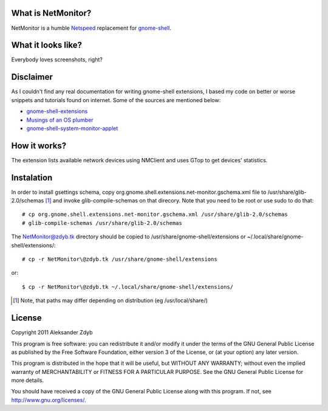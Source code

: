 What is NetMonitor?
===================

NetMonitor is a humble Netspeed_ replacement for gnome-shell_.

.. _Netspeed: http://projects.gnome.org/netspeed/
.. _gnome-shell: https://live.gnome.org/GnomeShell

What it looks like?
===================

Everybody loves screenshots, right?

.. image:: http://img848.imageshack.us/img848/883/netmonitor.png
   :alt: Normal view

.. image:: http://img11.imageshack.us/img11/4089/netmonitormenu.png
   :alt: Menu


Disclaimer
==========

As I couldn't find any real documentation for writing gnome-shell extensions, I based my code on better or worse snippets and tutorials found on internet. Some of the sources are mentioned below:

* `gnome-shell-extensions <http://git.gnome.org/browse/gnome-shell-extensions/>`_
* `Musings of an OS plumber <http://blog.fpmurphy.com/tag/gnome-shell>`_
* `gnome-shell-system-monitor-applet <https://github.com/paradoxxxzero/gnome-shell-system-monitor-applet>`_


How it works?
=============

The extension lists available network devices using NMClient and uses GTop to get devices' statistics.


Instalation
===========

In order to install gsettings schema, copy org.gnome.shell.extensions.net-monitor.gschema.xml file to /usr/share/glib-2.0/schemas [1]_ and invoke glib-compile-schemas on that direcory. Note that you need to be root or use sudo to do that::
  
  # cp org.gnome.shell.extensions.net-monitor.gschema.xml /usr/share/glib-2.0/schemas
  # glib-compile-schemas /usr/share/glib-2.0/schemas
  
The NetMonitor@zdyb.tk directory should be copied to /usr/share/gnome-shell/extensions or ~/.local/share/gnome-shell/extensions/::

  # cp -r NetMonitor\@zdyb.tk /usr/share/gnome-shell/extensions
  
or::

  $ cp -r NetMonitor\@zdyb.tk ~/.local/share/gnome-shell/extensions/
  
.. [1] Note, that paths may differ depending on distribution (eg /usr/local/share/)
  
License
=======

Copyright 2011 Aleksander Zdyb

This program is free software: you can redistribute it and/or modify it under the terms of the GNU General Public License as published by the Free Software Foundation, either version 3 of the License, or (at your option) any later version.

This program is distributed in the hope that it will be useful, but WITHOUT ANY WARRANTY; without even the implied warranty of MERCHANTABILITY or FITNESS FOR A PARTICULAR PURPOSE. See the GNU General Public License for more details.

You should have received a copy of the GNU General Public License along with this program.  If not, see http://www.gnu.org/licenses/.
